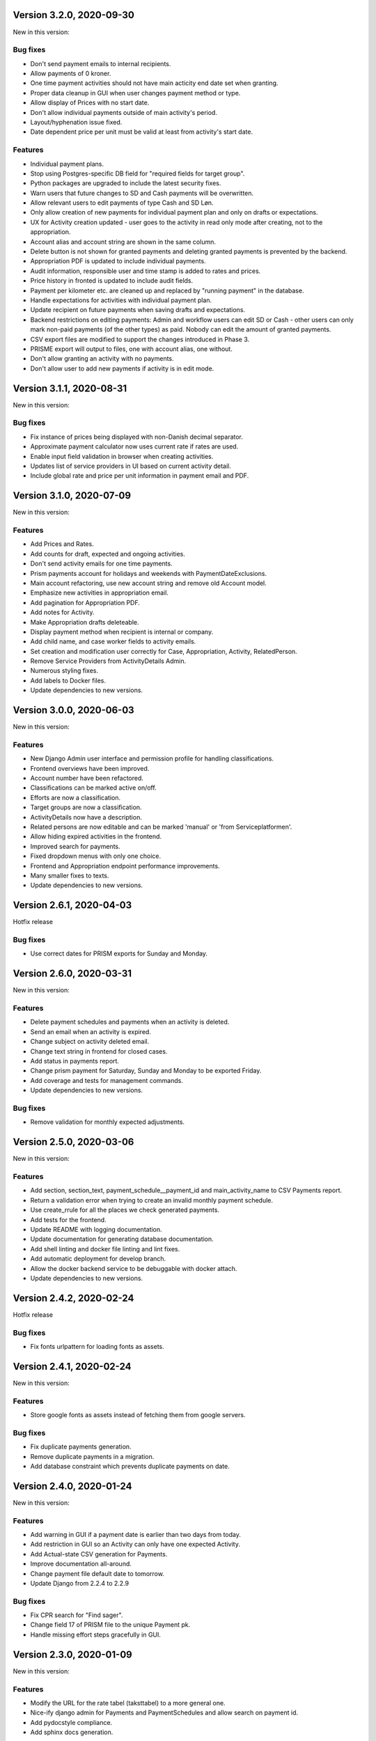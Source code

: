 Version 3.2.0, 2020-09-30
-------------------------

New in this version:

Bug fixes
^^^^^^^^^

- Don't send payment emails to internal recipients.
- Allow payments of 0 kroner.
- One time payment activities should not have main acticity end date
  set when granting.
- Proper data cleanup in GUI when user changes payment method or type.
- Allow display of Prices with no start date.
- Don't allow individual payments outside of main activity's period.
- Layout/hyphenation issue fixed.
- Date dependent price per unit must be valid at least from activity's
  start date.

Features
^^^^^^^^

- Individual payment plans.
- Stop using Postgres-specific DB field for "required fields for target
  group".
- Python packages are upgraded to include the latest security fixes.
- Warn users that future changes to SD and Cash payments will be
  overwritten.
- Allow relevant users to edit payments of type Cash and SD Løn.
- Only allow creation of new payments for individual payment plan and
  only on drafts or expectations.
- UX for Activity creation updated - user goes to the activity in read
  only mode after creating, not to the appropriation.
- Account alias and account string are shown in the same column.
- Delete button is not shown for granted payments and deleting granted
  payments is prevented by the backend.
- Appropriation PDF is updated to include individual payments.
- Audit information, responsible user and time stamp is added to rates
  and prices.
- Price history in fronted is updated to include audit fields.
- Payment per kilometer etc. are cleaned up and replaced by "running payment"
  in the database.
- Handle expectations for activities with individual payment plan.
- Update recipient on future payments when saving drafts and
  expectations.
- Backend restrictions on editing payments: Admin and workflow users
  can edit SD or Cash - other users can only mark non-paid payments (of
  the other types) as paid. Nobody can edit the amount of granted
  payments.
- CSV export files are modified to support the changes introduced in
  Phase 3.
- PRISME export will output to files, one with account alias, one
  without.
- Don't allow granting an activity with no payments.
- Don't allow user to add new payments if activity is in edit mode.


Version 3.1.1, 2020-08-31
-------------------------

New in this version:

Bug fixes
^^^^^^^^^
- Fix instance of prices being displayed with non-Danish decimal separator.
- Approximate payment calculator now uses current rate if rates are
  used.
- Enable input field validation in browser when creating activities.
- Updates list of service providers in UI based on current activity detail.
- Include global rate and price per unit information in payment email
  and PDF.


Version 3.1.0, 2020-07-09
-------------------------

New in this version:

Features
^^^^^^^^
- Add Prices and Rates.
- Add counts for draft, expected and ongoing activities.
- Don't send activity emails for one time payments.
- Prism payments account for holidays and weekends with PaymentDateExclusions.
- Main account refactoring, use new account string and remove old Account model.
- Emphasize new activities in appropriation email.
- Add pagination for Appropriation PDF.
- Add notes for Activity.
- Make Appropriation drafts deleteable.
- Display payment method when recipient is internal or company.
- Add child name, and case worker fields to activity emails.
- Set creation and modification user correctly for Case, Appropriation, Activity, RelatedPerson.
- Remove Service Providers from ActivityDetails Admin.
- Numerous styling fixes.
- Add labels to Docker files.
- Update dependencies to new versions.


Version 3.0.0, 2020-06-03
-------------------------

New in this version:

Features
^^^^^^^^

- New Django Admin user interface and permission profile for handling classifications.
- Frontend overviews have been improved.
- Account number have been refactored.
- Classifications can be marked active on/off.
- Efforts are now a classification.
- Target groups are now a classification.
- ActivityDetails now have a description.
- Related persons are now editable and can be marked 'manual' or 'from Serviceplatformen'.
- Allow hiding expired activities in the frontend.
- Improved search for payments.
- Fixed dropdown menus with only one choice.
- Frontend and Appropriation endpoint performance improvements.
- Many smaller fixes to texts.
- Update dependencies to new versions.


Version 2.6.1, 2020-04-03
-------------------------

Hotfix release

Bug fixes
^^^^^^^^^

* Use correct dates for PRISM exports for Sunday and Monday.


Version 2.6.0, 2020-03-31
-------------------------

New in this version:

Features
^^^^^^^^

- Delete payment schedules and payments when an activity is deleted.
- Send an email when an activity is expired.
- Change subject on activity deleted email.
- Change text string in frontend for closed cases.
- Add status in payments report.
- Change prism payment for Saturday, Sunday and Monday to be exported Friday.
- Add coverage and tests for management commands.
- Update dependencies to new versions.

Bug fixes
^^^^^^^^^

- Remove validation for monthly expected adjustments.


Version 2.5.0, 2020-03-06
-------------------------

New in this version:

Features
^^^^^^^^

- Add section, section_text, payment_schedule__payment_id and main_activity_name to CSV Payments report.
- Return a validation error when trying to create an invalid monthly payment schedule.
- Use create_rrule for all the places we check generated payments.
- Add tests for the frontend.
- Update README with logging documentation.
- Update documentation for generating database documentation.
- Add shell linting and docker file linting and lint fixes.
- Add automatic deployment for develop branch.
- Allow the docker backend service to be debuggable with docker attach.
- Update dependencies to new versions.


Version 2.4.2, 2020-02-24
-------------------------

Hotfix release

Bug fixes
^^^^^^^^^

* Fix fonts urlpattern for loading fonts as assets.


Version 2.4.1, 2020-02-24
-------------------------

New in this version:

Features
^^^^^^^^

* Store google fonts as assets instead of fetching them from google servers.

Bug fixes
^^^^^^^^^

* Fix duplicate payments generation.
* Remove duplicate payments in a migration.
* Add database constraint which prevents duplicate payments on date.


Version 2.4.0, 2020-01-24
-------------------------

New in this version:

Features
^^^^^^^^

* Add warning in GUI if a payment date is earlier than two days from today.
* Add restriction in GUI so an Activity can only have one expected Activity.
* Add Actual-state CSV generation for Payments.
* Improve documentation all-around.
* Change payment file default date to tomorrow.
* Update Django from 2.2.4 to 2.2.9

Bug fixes
^^^^^^^^^

* Fix CPR search for "Find sager".
* Change field 17 of PRISM file to the unique Payment pk.
* Handle missing effort steps gracefully in GUI.


Version 2.3.0, 2020-01-09
-------------------------

New in this version:

Features
^^^^^^^^

* Modify the URL for the rate tabel (taksttabel) to a more general one.
* Nice-ify django admin for Payments and PaymentSchedules and allow search on payment id.
* Add pydocstyle compliance.
* Add sphinx docs generation.

Bug fixes
^^^^^^^^^

* Fix incorrect tests dependent on current year.


Version 2.2.3, 2019-12-12
-------------------------

New in this version:

* Changes to PRISM file generation.
* Enforce rules for activities on grant.
* Disable edit for appropriation fields on granted activities.
* Enable date validation for activities.
* Add filtering on payment type.
* Fix payment CPR filtering.
* Small improvements to logging.
* Make tox work locally.
* Add frontend documentation.
* Add cronjobs for docker.
* Fix date filtering.
* Fix failing tests.
* Fix paths in settings.
* Update Django from 2.2.1 to 2.2.4


Version 2.2.2, 2019-11-28
-------------------------

Hotfix
^^^^^^

* Fix broken migration.


Version 2.2.1, 2019-11-25
-------------------------

New in this version:

Features
^^^^^^^^

* Mark payments for SD Løn along with fictive ones.

Bug fixes
^^^^^^^^^

* Fix hover text.
* Display of Indsatstrappen fixed.
* Fix ordering of Indsatstrappen.
* Recipient info stayed in GUI even though payment method was changed to
  "internal".
* Empty "not found" text when displaying "Mine sager".


Version 2.2.0, 2019-11-21
-------------------------

New in this version:

Features
^^^^^^^^

* It is now possible to find payments from a payment ID.
* Case worker can now be changed on several cases in one action.
* A log of all pending and sent emails is now kept and accessible in the
  Django admin interface.
* Payment ID and account string is displayed in the Django admin
  interface.
* Generally improved interface for searching and displaying cases.
* Fictive payments are clearly marked as fictive in payment plans.
* Fictive payments are marked as paid in the database on the day they
  are due.
* Field added in API to indicate whether a payment can be paid
  manually or not.
* Payments that are paid as Salary (through SD-Løn) or cash or are
  fictive may not be edited manually.
* Payments are paginated to avoid too long loading times.
* Payments are now sorted by payment date.
* Payments are sorted by *ascending* payment date.
* Indsatstrappen is now a classification to be maintained in the Django
  Admin interface.
* Section (of the law, from the appropriation) is added to the payment
  emails.
* Emails are sent for all approved payments, for all combinations of
  payment and recipient types.
* Complex logic for generation of account string.
* Payment dialog improved.
* Integration to KMD PRISME accounting system.
* Information about citizen included in display of appropriation.


Bug fixes
^^^^^^^^^

* Don't throw an exception if users attempt to access the API without
  logging in, just deny access.
* If more than one user profile is sent from SAML IdP, don't crash -
  choose the *highest* one.
* "Mixed content error" on some pages (on internal test server).
* Many small and big improvements to styling and usability.
* Function deciding if case is expired also looked at DELETED
  activities.


Version 2.0.1, 2019-11-11
-------------------------

New in this version:

* Add support for Service Provider certificates through PySaml2.


Version 2.0.0, 2019-11-06
-------------------------

New in this version:

* Implement SAML SSO login.
* Implement user rights levels.
* Add preliminary Prism file generation.
* Implement GUI for editing payments.
* Add support for "fictive" payments.
* Add support for negative and zero payments.
* Add support for paid amounts and paid date for payments.
* Update payment summation to include paid amounts when able.
* Add new payment ID for payment plans.
* Add account strings for payments.
* Add API filtering for several endpoints.
* Remove the "udbetaling til firma" payment option.
* Fix a bug when creating an activity.
* Fix redirect when setting a payment paid.
* Add missing verbose names in Django admin.


Version 1.1.1, 2019-10-30
-------------------------

Hotfix release.

New in this version:

* Deleted main activity no longer blocks for creating a new main activity.
* Granted activities are now explicitly included in the appropration PDF.
* Fix activities still being checked for granting when closing the grant dialog.
* Fix not being able to grant an expected main activity.
* Fix invalid XML in OS2forms.xml.
* Add missing constraint for creating supplementary activities based on allowed main activities.


Version 1.1.0, 2019-10-04
-------------------------

New in this version:

* Fixed approval button when there's nothing to approve.
* Fixed missing activities from appropriation PDF.
* Fix spelling error in logout message.
* For payment to a person with SDLøn, tax card is mandatory.
* Use user first_name and last_name instead of initials for Sagsbehandler dropdown.
* Fix stop dates on supplementary activities.
* Fix link to rates document.
* Correctly calculate the expected amount for expected activities.
* Correct forms for modifying effort steps (Indsatstrappe) in Djang Admin.
* Clear frontend errors correctly.
* Rearrange autologin scripts in frontend.
* Change recommended browser text.
* Suppress not writeable warning from ipython.


Version 1.0.0, 2019-09-27
-------------------------

First production release. New in this version:

* KLE number and SBYS template info moved from Section to new
  SectionInfo class in the ManyToMany relation.
* Activities are granted individually, not all at once for each
  appropriation.
* Missing logo fixed/supplied.
* Various GUI and UX improvements.
* Prevent expected changes from starting in the past.
* Make user supply day of month for monthly payments - handle month end
  correctly.
* Browser compatibility fixes.
* Fix missing update of family relations.
* Improved handling of backend error messages.
* New API fields for expected and granted totals for activities.
* Appropriation PDF nicified and adapted to the new approval scheme.
* SBSYS integration (os2forms.xml) fixed.
* Cases *must* have a team, this field is now non-nullable.
* Activities with status EXPECTED are now soft-deleted.
* Status label for appropriations fixed.
* Wrong validation of KLE numbers fixed.
* Stop date of supplementary activities must be no later than stop date
  of main activity.
* End-to-end tests for accessibility added.
* Classifications updated, now production ready.
* Bad validation that expectation must be after next payment date
  removed.
* Allow units to be charged, e.g. dates, to be a decimal number.
* Gunicorn is now run single-threaded.
* Updates to Docker configuration.
* It is now possible to make expectations for the entire appropriation
  period even though the main activity is split.
* DB representation of effort steps (Indsatstrappe) changed to integer.


Version 0.5.0, 2019-09-05
-------------------------

New in this version:

* initial release
